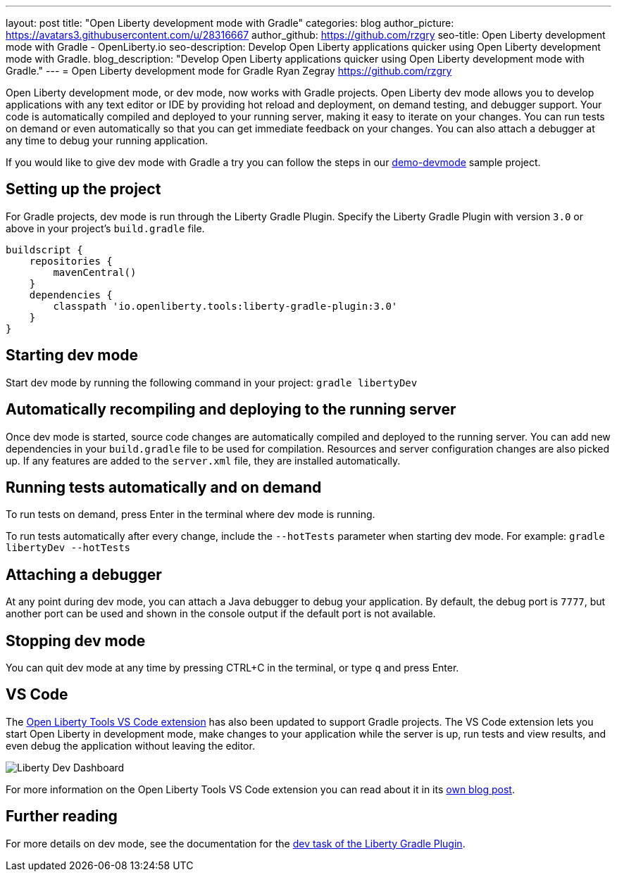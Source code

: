 ---
layout: post
title: "Open Liberty development mode with Gradle"
categories: blog
author_picture: https://avatars3.githubusercontent.com/u/28316667
author_github: https://github.com/rzgry
seo-title: Open Liberty development mode with Gradle - OpenLiberty.io
seo-description: Develop Open Liberty applications quicker using Open Liberty development mode with Gradle.
blog_description: "Develop Open Liberty applications quicker using Open Liberty development mode with Gradle."
---
= Open Liberty development mode for Gradle
Ryan Zegray <https://github.com/rzgry>

Open Liberty development mode, or dev mode, now works with Gradle projects. Open Liberty dev mode allows you to develop applications with any text editor or IDE by providing hot reload and deployment, on demand testing, and debugger support. Your code is automatically compiled and deployed to your running server, making it easy to iterate on your changes. You can run tests on demand or even automatically so that you can get immediate feedback on your changes. You can also attach a debugger at any time to debug your running application.

If you would like to give dev mode with Gradle a try you can follow the steps in our https://github.com/OpenLiberty/demo-devmode[demo-devmode] sample project.

== Setting up the project

For Gradle projects, dev mode is run through the Liberty Gradle Plugin.  Specify the Liberty Gradle Plugin with version `3.0` or above in your project’s `build.gradle` file.
[source,xml]
----
buildscript {
    repositories {
        mavenCentral()
    }
    dependencies {
        classpath 'io.openliberty.tools:liberty-gradle-plugin:3.0'
    }
}
----

== Starting dev mode

Start dev mode by running the following command in your project: `gradle libertyDev`

== Automatically recompiling and deploying to the running server

Once dev mode is started, source code changes are automatically compiled and deployed to the running server.  You can add new dependencies in your `build.gradle` file to be used for compilation.  Resources and server configuration changes are also picked up.  If any features are added to the `server.xml` file, they are installed automatically.

== Running tests automatically and on demand

To run tests on demand, press Enter in the terminal where dev mode is running.

To run tests automatically after every change, include the `--hotTests` parameter when starting dev mode.  For example: `gradle libertyDev --hotTests`

== Attaching a debugger

At any point during dev mode, you can attach a Java debugger to debug your application.  By default, the debug port is `7777`, but another port can be used and shown in the console output if the default port is not available.

== Stopping dev mode

You can quit dev mode at any time by pressing CTRL+C in the terminal, or type `q` and press Enter.

== VS Code
The https://marketplace.visualstudio.com/items?itemName=Open-Liberty.liberty-dev-vscode-ext[Open Liberty Tools VS Code extension] has also been updated to support Gradle projects. The VS Code extension lets you start Open Liberty in development mode, make changes to your application while the server is up, run tests and view results, and even debug the application without leaving the editor.

image::/img/blog/liberty-dev-vscode-gradle.png[Liberty Dev Dashboard, align="left"]

For more information on the Open Liberty Tools VS Code extension you can read about it in its link:/blog/2019/11/13/liberty-dev-mode-vscode.html[own blog post].

== Further reading

For more details on dev mode, see the documentation for the https://github.com/OpenLiberty/ci.gradle/blob/master/docs/libertyDev.md#libertydev-task[dev task of the Liberty Gradle Plugin].
